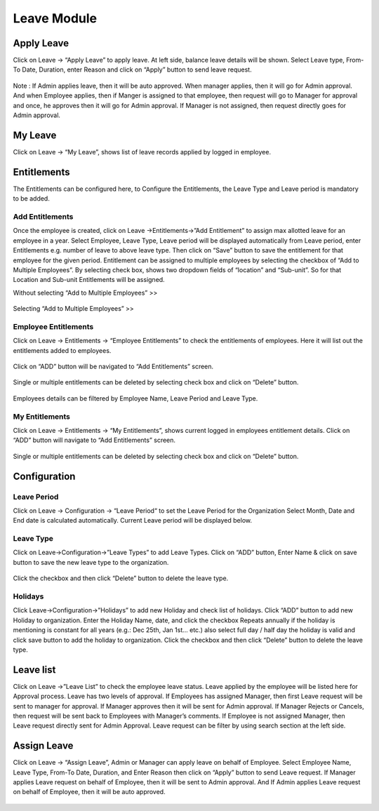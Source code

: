 ********************
Leave Module
********************

------------------
Apply Leave
------------------
Click on Leave → “Apply Leave” to apply leave. At left side, balance leave details will be shown.
Select Leave type, From-To Date, Duration, enter Reason and click on “Apply” button to send leave request.

.. figure:: images/apply-leave-1.png

Note : If Admin applies leave, then it will be auto approved.
When manager applies, then it will go for Admin approval.
And when Employee applies, then if Manger is assigned to that employee, then   request will go to Manager for approval and once, he approves then it will go for Admin approval. If Manager is not assigned, then request directly goes for Admin approval.

---------------
My Leave
---------------
Click on Leave → “My Leave”, shows list of leave records applied by logged in employee. 

.. figure:: images/my-leave.png

----------------
Entitlements
----------------
The Entitlements can be configured here, to Configure the Entitlements, the Leave Type and Leave period is mandatory to be added.

^^^^^^^^^^^^^^^^^^^
Add Entitlements
^^^^^^^^^^^^^^^^^^^
Once the employee is created, click on Leave →Entitlements→”Add Entitlement” to assign max allotted leave for an employee in a year.
Select Employee, Leave Type, Leave period will be displayed automatically from Leave period, enter Entitlements e.g. number of leave to above leave type. Then click on “Save” button to save the entitlement for that employee for the given period.
Entitlement can be assigned to multiple employees by selecting the checkbox of “Add to Multiple Employees”. By selecting check box, shows two dropdown fields of “location” and “Sub-unit”. So for that Location and Sub-unit Entitlements will be assigned.

Without selecting “Add to Multiple Employees” >> 

.. figure:: images/add-leave-entitlement-1.png

Selecting “Add to Multiple Employees” >> 

.. figure:: images/add-leave-entitlement-2.png

^^^^^^^^^^^^^^^^^^^^^^^^^^^^^^^^^
Employee Entitlements
^^^^^^^^^^^^^^^^^^^^^^^^^^^^^^^^^
Click on Leave → Entitlements → “Employee Entitlements” to check the entitlements of employees. Here it will list out the entitlements added to employees.

.. figure:: images/employee-entitlement-1.png

Click on “ADD” button will be navigated to “Add Entitlements” screen.

.. figure:: images/employee-entitlement-2.png

Single or multiple entitlements can be deleted by selecting check box and click on “Delete” button.

.. figure:: images/employee-entitlement-3.png

Employees details can be filtered by Employee Name, Leave Period and Leave Type.

.. figure:: images/employee-entitlement-4.png

^^^^^^^^^^^^^^^^^^^^^^^^^^^^^^^^
My Entitlements
^^^^^^^^^^^^^^^^^^^^^^^^^^^^^^^^
Click on Leave → Entitlements → “My Entitlements”, shows current logged in employees entitlement details.
Click on “ADD” button will navigate to “Add Entitlements” screen.

.. figure:: images/my-entitlement-1.png

Single or multiple entitlements can be deleted by selecting check box and click on “Delete” button.

.. figure:: images/my-entitlement-2.png

--------------------
Configuration
--------------------


^^^^^^^^^^^^^^^^^^^
Leave Period
^^^^^^^^^^^^^^^^^^^
Click on Leave → Configuration → “Leave Period“ to set the Leave Period for the Organization
Select Month, Date and  End date is calculated automatically. Current Leave period will be displayed below.

.. figure:: images/leave-period-1.png

^^^^^^^^^^^^^^^^^
Leave Type
^^^^^^^^^^^^^^^^^
Click on Leave→Configuration→”Leave Types” to add Leave Types.
Click on “ADD” button, Enter Name & click on save button to save the new leave type to the organization.

.. figure:: images/leave-type.png

.. figure:: images/add-leave-type.png

Click the checkbox and then click “Delete” button to delete the leave type.

^^^^^^^^^^^^^
Holidays
^^^^^^^^^^^^^
Click Leave→Configuration→”Holidays” to add new Holiday and check list of holidays.
Click “ADD” button to add new Holiday to organization.
Enter the Holiday Name, date, and click the checkbox Repeats annually if the holiday is mentioning is constant for all years (e.g.: Dec 25th, Jan 1st... etc.) also select full day / half day the holiday is valid and click save button to add the holiday to organization.
Click the checkbox and then click “Delete” button to delete the leave type.

.. figure:: images/holidays.png
.. figure:: images/add-holiday.png

----------------
Leave list
----------------
Click on Leave →”Leave List” to check the employee leave status. Leave applied by the employee will be listed here for Approval process.
Leave has two levels of approval. If Employees has assigned Manager, then first Leave request will be sent to manager for approval. If Manager approves then it will be sent for Admin approval. If Manager Rejects or Cancels, then request will be sent back to Employees with Manager’s comments.
If Employee is not assigned Manager, then Leave request directly sent for Admin Approval.
Leave request can be filter by using search section at the left side.

.. figure:: images/leave-list.png


----------------
Assign Leave
----------------
Click on Leave → “Assign Leave”, Admin or Manager can apply leave on behalf of Employee.
Select Employee Name, Leave Type, From-To Date, Duration, and Enter Reason then click on “Apply” button to send Leave request.
If Manager applies Leave request on behalf of Employee, then it will be sent to Admin approval.
And If Admin applies Leave request on behalf of Employee, then it will be auto approved.

.. figure:: images/apply-leave.png